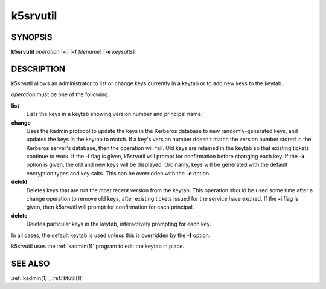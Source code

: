 .. _k5srvutil(1):

k5srvutil
=========

SYNOPSIS
--------

**k5srvutil** *operation*
[**-i**]
[**-f** *filename*]
[**-e** *keysalts*]

DESCRIPTION
-----------

k5srvutil allows an administrator to list or change keys currently in
a keytab or to add new keys to the keytab.

*operation* must be one of the following:

**list**
    Lists the keys in a keytab showing version number and principal
    name.

**change**
    Uses the kadmin protocol to update the keys in the Kerberos
    database to new randomly-generated keys, and updates the keys in
    the keytab to match.  If a key's version number doesn't match the
    version number stored in the Kerberos server's database, then the
    operation will fail.  Old keys are retained in the keytab so that
    existing tickets continue to work.  If the **-i** flag is given,
    k5srvutil will prompt for confirmation before changing each key.
    If the **-k** option is given, the old and new keys will be
    displayed.  Ordinarily, keys will be generated with the default
    encryption types and key salts.  This can be overridden with the
    **-e** option.

**delold**
    Deletes keys that are not the most recent version from the keytab.
    This operation should be used some time after a change operation
    to remove old keys, after existing tickets issued for the service
    have expired.  If the **-i** flag is given, then k5srvutil will
    prompt for confirmation for each principal.

**delete**
    Deletes particular keys in the keytab, interactively prompting for
    each key.

In all cases, the default keytab is used unless this is overridden by
the **-f** option.

k5srvutil uses the :ref:`kadmin(1)` program to edit the keytab in
place.


SEE ALSO
--------

:ref:`kadmin(1)`, :ref:`ktutil(1)`
